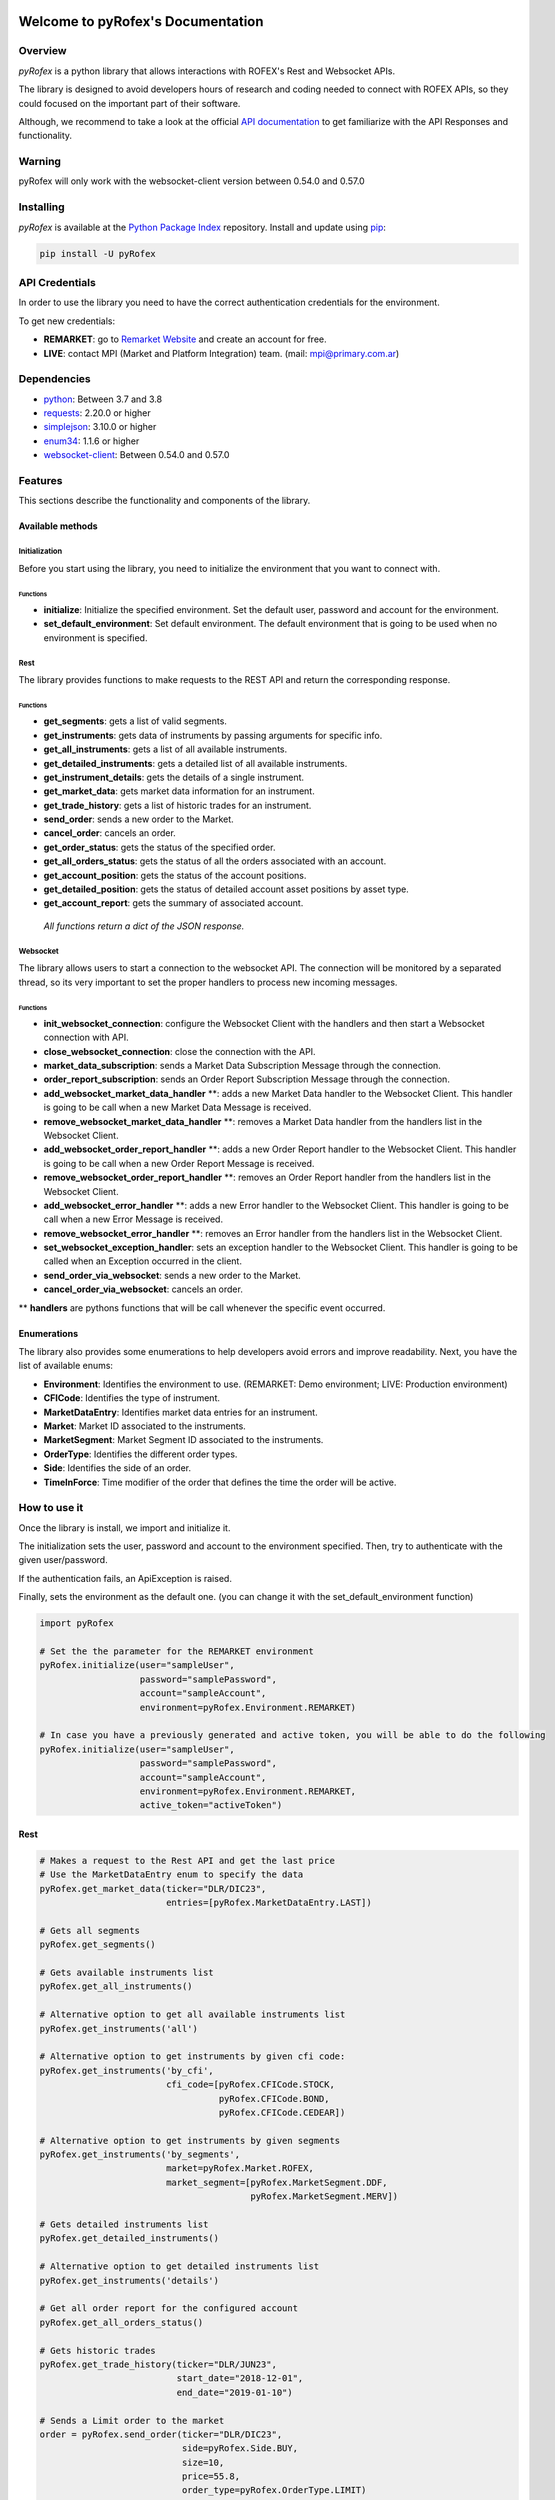 Welcome to pyRofex's Documentation
===================================

Overview
--------
*pyRofex* is a python library that allows interactions with ROFEX's Rest and Websocket APIs.

The library is designed to avoid developers hours of research and coding needed to connect with ROFEX APIs, so they could focused on the important part of their software.

Although, we recommend to take a look at the official `API documentation <https://apihub.primary.com.ar/assets/docs/Primary-API.pdf>`_ to get familiarize with the API Responses and functionality.


Warning
----------
pyRofex will only work with the websocket-client version between 0.54.0 and 0.57.0

Installing
----------
*pyRofex* is available at the `Python Package Index <https://pypi.org/project/pyrofex>`_ repository. Install and update using `pip <https://pip.pypa.io/en/stable/quickstart/>`_\ :

.. code-block:: python

   pip install -U pyRofex


API Credentials
---------------
In order to use the library you need to have the correct authentication credentials for the environment.

To get new credentials:

- **REMARKET**: go to `Remarket Website <https://remarkets.primary.ventures/>`_  and create an account for free.

- **LIVE**: contact MPI (Market and Platform Integration) team. (mail: mpi@primary.com.ar)

Dependencies
------------
- `python <https://www.python.org/downloads/>`_\: Between 3.7 and 3.8
- `requests <https://pypi.org/project/requests/>`_\: 2.20.0 or higher
- `simplejson <https://pypi.org/project/simplejson/>`_\: 3.10.0 or higher
- `enum34 <https://pypi.org/project/enum34/>`_\: 1.1.6 or higher
- `websocket-client <https://pypi.org/project/websocket_client/>`_\: Between 0.54.0 and 0.57.0

Features
--------
This sections describe the functionality and components of the library.

Available methods
^^^^^^^^^^^^^^^^^

Initialization
~~~~~~~~~~~~~~

Before you start using the library, you need to initialize the environment that you want to connect with.

Functions
"""""""""
* **initialize**: Initialize the specified environment. Set the default user, password and account for the environment.
* **set_default_environment**: Set default environment. The default environment that is going to be used when no environment is specified.

Rest
~~~~

The library provides functions to make requests to the REST API and return the corresponding response.

Functions
"""""""""

* **get_segments**\ : gets a list of valid segments.
* **get_instruments**\ : gets data of instruments by passing arguments for specific info.
* **get_all_instruments**\ : gets a list of all available instruments.
* **get_detailed_instruments**\ : gets a detailed list of all available instruments.
* **get_instrument_details**\ : gets the details of a single instrument.
* **get_market_data**\ : gets market data information for an instrument.
* **get_trade_history**\ : gets a list of historic trades for an instrument.
* **send_order**\ : sends a new order to the Market.
* **cancel_order**\ : cancels an order.
* **get_order_status**\ : gets the status of the specified order.
* **get_all_orders_status**\ : gets the status of all the orders associated with an account.

* **get_account_position**\ : gets the status of the account positions.
* **get_detailed_position**\ : gets the status of detailed account asset positions by asset type.
* **get_account_report**\ : gets the summary of associated account.

..

  *All functions return a dict of the JSON response.*


Websocket
~~~~~~~~~

The library allows users to start a connection to the websocket API. The connection will be monitored by a separated thread, so its very important to set the proper handlers to process new incoming messages.

Functions
"""""""""

* **init_websocket_connection**\ : configure the Websocket Client with the handlers and then start a Websocket connection with API.
* **close_websocket_connection**\ : close the connection with the API.
* **market_data_subscription**\ : sends a Market Data Subscription Message through the connection.
* **order_report_subscription**\ : sends an Order Report Subscription Message through the connection.
* **add_websocket_market_data_handler** \**: adds a new Market Data handler to the Websocket Client. This handler is going to be call when a new Market Data Message is received.
* **remove_websocket_market_data_handler** \**: removes a Market Data handler from the handlers list in the Websocket Client.
* **add_websocket_order_report_handler** \**: adds a new Order Report handler to the Websocket Client. This handler is going to be call when a new Order Report Message is received.
* **remove_websocket_order_report_handler** \**: removes an Order Report handler from the handlers list in the Websocket Client.
* **add_websocket_error_handler** \**: adds a new Error handler to the Websocket Client. This handler is going to be call when a new Error Message is received.
* **remove_websocket_error_handler** \**: removes an Error handler from the handlers list in the Websocket Client.
* **set_websocket_exception_handler**: sets an exception handler to the Websocket Client. This handler is going to be called when an Exception occurred in the client.
* **send_order_via_websocket**: sends a new order to the Market.
* **cancel_order_via_websocket**: cancels an order.

** **handlers** are pythons functions that will be call whenever the specific event occurred.

Enumerations
^^^^^^^^^^^^

The library also provides some enumerations to help developers avoid errors and improve readability. Next, you have the list of available enums:

* **Environment**: Identifies the environment to use. (REMARKET: Demo environment; LIVE: Production environment)
* **CFICode**: Identifies the type of instrument.
* **MarketDataEntry**: Identifies market data entries for an instrument.
* **Market**: Market ID associated to the instruments.
* **MarketSegment**: Market Segment ID associated to the instruments.
* **OrderType**: Identifies the different order types.
* **Side**\ : Identifies the side of an order.
* **TimeInForce**: Time modifier of the order that defines the time the order will be active.

How to use it
-------------

Once the library is install, we import and initialize it.

The initialization sets the user, password and account to the environment specified. Then, try to authenticate with the given user/password.

If the authentication fails, an ApiException is raised.

Finally, sets the environment as the default one. (you can change it with the set_default_environment function)

.. code-block:: python

   import pyRofex

   # Set the the parameter for the REMARKET environment
   pyRofex.initialize(user="sampleUser",
                      password="samplePassword",
                      account="sampleAccount",
                      environment=pyRofex.Environment.REMARKET)

   # In case you have a previously generated and active token, you will be able to do the following
   pyRofex.initialize(user="sampleUser",
                      password="samplePassword",
                      account="sampleAccount",
                      environment=pyRofex.Environment.REMARKET,
                      active_token="activeToken")


Rest
^^^^
.. code-block:: python

   # Makes a request to the Rest API and get the last price
   # Use the MarketDataEntry enum to specify the data
   pyRofex.get_market_data(ticker="DLR/DIC23",
                           entries=[pyRofex.MarketDataEntry.LAST])

   # Gets all segments
   pyRofex.get_segments()

   # Gets available instruments list
   pyRofex.get_all_instruments()

   # Alternative option to get all available instruments list
   pyRofex.get_instruments('all')

   # Alternative option to get instruments by given cfi code:
   pyRofex.get_instruments('by_cfi',
                           cfi_code=[pyRofex.CFICode.STOCK,
                                     pyRofex.CFICode.BOND,
                                     pyRofex.CFICode.CEDEAR])

   # Alternative option to get instruments by given segments
   pyRofex.get_instruments('by_segments',
                           market=pyRofex.Market.ROFEX,
                           market_segment=[pyRofex.MarketSegment.DDF,
                                           pyRofex.MarketSegment.MERV])

   # Gets detailed instruments list
   pyRofex.get_detailed_instruments()

   # Alternative option to get detailed instruments list
   pyRofex.get_instruments('details')

   # Get all order report for the configured account
   pyRofex.get_all_orders_status()

   # Gets historic trades
   pyRofex.get_trade_history(ticker="DLR/JUN23",
                             start_date="2018-12-01",
                             end_date="2019-01-10")

   # Sends a Limit order to the market
   order = pyRofex.send_order(ticker="DLR/DIC23",
                              side=pyRofex.Side.BUY,
                              size=10,
                              price=55.8,
                              order_type=pyRofex.OrderType.LIMIT)

   # Gets the last order status for the previous order
   pyRofex.get_order_status(order["order"]["clientId"])

   # Cancels the previous order
   cancel_order = pyRofex.cancel_order(order["order"]["clientId"])

   # Checks the order status of the cancellation order
   pyRofex.get_order_status(cancel_order["order"]["clientId"])

Websocket
^^^^^^^^^

.. code-block:: python

   # First we define the handlers that will process the messages and exceptions.
   def market_data_handler(message):
       print("Market Data Message Received: {0}".format(message))
   def order_report_handler(message):
       print("Order Report Message Received: {0}".format(message))
   def error_handler(message):
       print("Error Message Received: {0}".format(message))
   def exception_handler(e):
       print("Exception Occurred: {0}".format(e.message))

   # Initiate Websocket Connection
   pyRofex.init_websocket_connection(market_data_handler=market_data_handler,
                                     order_report_handler=order_report_handler,
                                     error_handler=error_handler,
                                     exception_handler=exception_handler)

   # Instruments list to subscribe
   instruments = ["DLR/DIC23", "DLR/ENE24"]
   # Uses the MarketDataEntry enum to define the entries we want to subscribe to
   entries = [pyRofex.MarketDataEntry.BIDS,
              pyRofex.MarketDataEntry.OFFERS,
              pyRofex.MarketDataEntry.LAST]

   # Subscribes to receive market data messages **
   pyRofex.market_data_subscription(tickers=instruments,
                                    entries=entries)

   # Subscribes to receive order report messages (default account will be used) **
   pyRofex.order_report_subscription()

** Every time a new message is received, the correct handler will be call.

Official API Documentation
==========================

For more detailed information about ROFEX Rest and Websocket APIs go to the `Primary API Documentation <https://apihub.primary.com.ar/assets/docs/Primary-API.pdf>`_.

Acknowledgements
================

Development of this software was driven by
`Primary <https://www.primary.com.ar/>`_ as part of an Open Source
initiative of `Grupo Rofex <https://www.rofex.com.ar/>`_.

Author/Maintainer
-----------------

* `Franco Zanuso <https://github.com/fzanuso>`_

